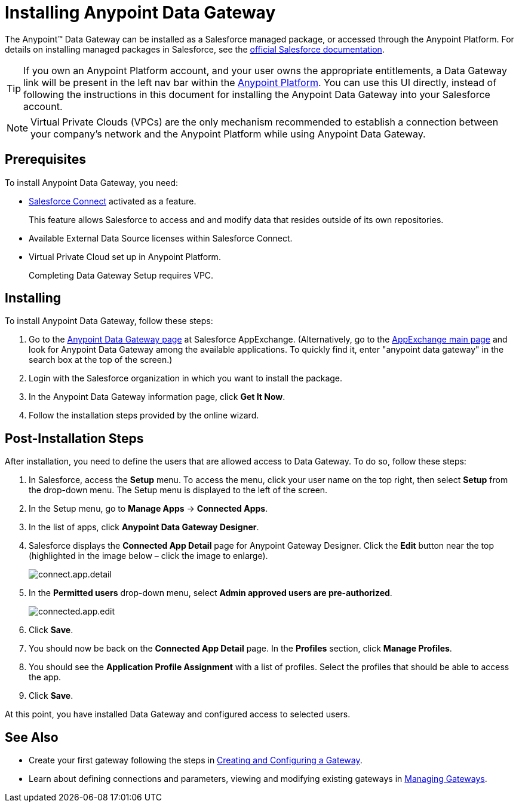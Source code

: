 = Installing Anypoint Data Gateway
:keywords: data gateway, salesforce, sap, oracle, installing

The Anypoint™ Data Gateway can be installed as a Salesforce managed package, or accessed through the Anypoint Platform. For details on installing managed packages in Salesforce, see the https://help.salesforce.com/apex/HTViewHelpDoc?id=distribution_installing_packages.htm[official Salesforce documentation].

[TIP]
====
If you own an Anypoint Platform account, and your user owns the appropriate entitlements, a Data Gateway link will be present in the left nav bar within the https://anypoint.mulesoft.com[Anypoint Platform]. You can use this UI directly, instead of following the instructions in this document for installing the Anypoint Data Gateway into your Salesforce account.
====

NOTE: Virtual Private Clouds (VPCs) are the only mechanism recommended to establish a connection between your company's network and the Anypoint Platform while using Anypoint Data Gateway.

== Prerequisites

To install Anypoint Data Gateway, you need:

* https://developer.salesforce.com/docs/atlas.en-us.apexcode.meta/apexcode/platform_connect_about.htm[Salesforce Connect] activated as a feature.
+
This feature allows Salesforce to access and and modify data that resides outside of its own repositories.
* Available External Data Source licenses within Salesforce Connect.
* Virtual Private Cloud set up in Anypoint Platform.
+
Completing Data Gateway Setup requires VPC.


== Installing

To install Anypoint Data Gateway, follow these steps:

. Go to the https://appexchange.salesforce.com/listingDetail?listingId=a0N30000000psNXEAY[Anypoint Data Gateway page] at Salesforce AppExchange. (Alternatively, go to the https://appexchange.salesforce.com/[AppExchange main page] and look for Anypoint Data Gateway among the available applications. To quickly find it, enter "anypoint data gateway" in the search box at the top of the screen.)
. Login with the Salesforce organization in which you want to install the package.
. In the Anypoint Data Gateway information page, click *Get It Now*.
. Follow the installation steps provided by the online wizard.

== Post-Installation Steps

After installation, you need to define the users that are allowed access to Data Gateway. To do so, follow these steps:

. In Salesforce, access the *Setup* menu. To access the menu, click your user name on the top right, then select *Setup* from the drop-down menu. The Setup menu is displayed to the left of the screen.
. In the Setup menu, go to *Manage Apps* -> *Connected Apps*.
. In the list of apps, click *Anypoint Data Gateway Designer*.
. Salesforce displays the *Connected App Detail* page for Anypoint Gateway Designer. Click the *Edit* button near the top (highlighted in the image below – click the image to enlarge).
+
image::connect-app-detail.png[connect.app.detail]
+

. In the *Permitted users* drop-down menu, select *Admin approved users are pre-authorized*.
+
image::connected-app-edit.png[connected.app.edit]
+

. Click *Save*.
. You should now be back on the *Connected App Detail* page. In the *Profiles* section, click *Manage Profiles*.
. You should see the *Application Profile Assignment* with a list of profiles. Select the profiles that should be able to access the app.
. Click *Save*.

At this point, you have installed Data Gateway and configured access to selected users.

== See Also

* Create your first gateway following the steps in xref:creating-and-configuring-a-gateway.adoc[Creating and Configuring a Gateway].
* Learn about defining connections and parameters, viewing and modifying existing gateways in xref:managing-gateways.adoc[Managing Gateways].
